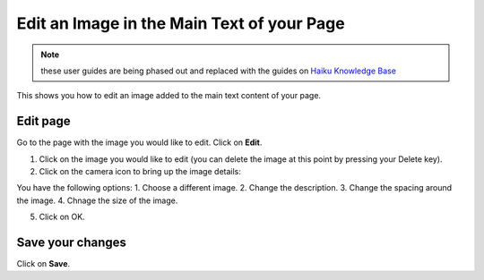 
Edit an Image in the Main Text of your Page
======================================================================================================

.. note:: these user guides are being phased out and replaced with the guides on `Haiku Knowledge Base <https://fry-it.atlassian.net/wiki/display/HKB/Haiku+Knowledge+Base>`_


This shows you how to edit an image added to the main text content of your page. 	

Edit page
-------------------------------------------------------------------------------------------

.. image:: images/Edit_an_Image_in_the_Main_Text_of_your_Page/media_1402386524380.png
   :align: center
   

Go to the page with the image you would like to edit. Click on **Edit**.



.. image:: images/Edit_an_Image_in_the_Main_Text_of_your_Page/media_1402386619155.png
   :align: center
   

1. Click on the image you would like to edit (you can delete the image at this point by pressing your Delete key).
2. Click on the camera icon to bring up the image details:



.. image:: images/Edit_an_Image_in_the_Main_Text_of_your_Page/media_1402386970652.png
   :align: center
   

You have the following options:
1. Choose a different image. 
2. Change the description. 
3. Change the spacing around the image. 
4. Chnage the size of the image.

5. Click on OK.


Save your changes
-------------------------------------------------------------------------------------------

.. image:: images/Edit_an_Image_in_the_Main_Text_of_your_Page/media_1402387678389.png
   :align: center
   

Click on **Save**.


